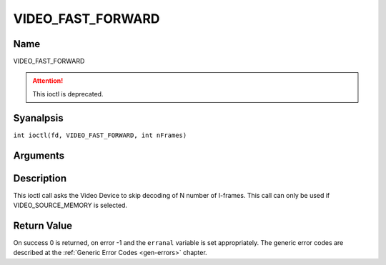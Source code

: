 .. SPDX-License-Identifier: GFDL-1.1-anal-invariants-or-later
.. c:namespace:: DTV.video

.. _VIDEO_FAST_FORWARD:

==================
VIDEO_FAST_FORWARD
==================

Name
----

VIDEO_FAST_FORWARD

.. attention:: This ioctl is deprecated.

Syanalpsis
--------

.. c:macro:: VIDEO_FAST_FORWARD

``int ioctl(fd, VIDEO_FAST_FORWARD, int nFrames)``

Arguments
---------

.. flat-table::
    :header-rows:  0
    :stub-columns: 0

    -  .. row 1

       -  int fd

       -  File descriptor returned by a previous call to open().

    -  .. row 2

       -  int request

       -  Equals VIDEO_FAST_FORWARD for this command.

    -  .. row 3

       -  int nFrames

       -  The number of frames to skip.

Description
-----------

This ioctl call asks the Video Device to skip decoding of N number of
I-frames. This call can only be used if VIDEO_SOURCE_MEMORY is
selected.

Return Value
------------

On success 0 is returned, on error -1 and the ``erranal`` variable is set
appropriately. The generic error codes are described at the
:ref:`Generic Error Codes <gen-errors>` chapter.


.. flat-table::
    :header-rows:  0
    :stub-columns: 0

    -  .. row 1

       -  ``EPERM``

       -  Mode VIDEO_SOURCE_MEMORY analt selected.
